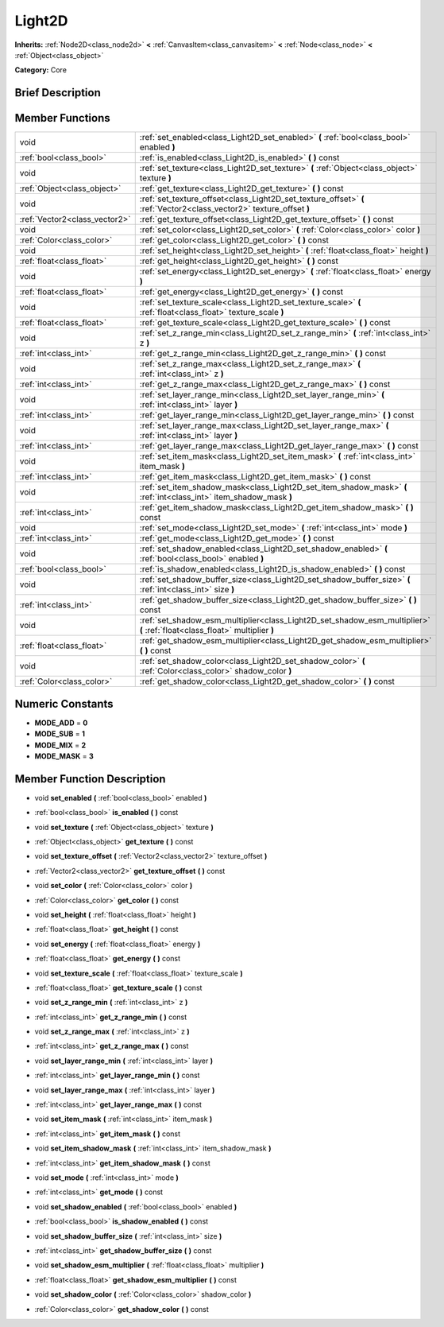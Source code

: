 .. Generated automatically by doc/tools/makerst.py in Godot's source tree.
.. DO NOT EDIT THIS FILE, but the doc/base/classes.xml source instead.

.. _class_Light2D:

Light2D
=======

**Inherits:** :ref:`Node2D<class_node2d>` **<** :ref:`CanvasItem<class_canvasitem>` **<** :ref:`Node<class_node>` **<** :ref:`Object<class_object>`

**Category:** Core

Brief Description
-----------------



Member Functions
----------------

+--------------------------------+------------------------------------------------------------------------------------------------------------------------------+
| void                           | :ref:`set_enabled<class_Light2D_set_enabled>`  **(** :ref:`bool<class_bool>` enabled  **)**                                  |
+--------------------------------+------------------------------------------------------------------------------------------------------------------------------+
| :ref:`bool<class_bool>`        | :ref:`is_enabled<class_Light2D_is_enabled>`  **(** **)** const                                                               |
+--------------------------------+------------------------------------------------------------------------------------------------------------------------------+
| void                           | :ref:`set_texture<class_Light2D_set_texture>`  **(** :ref:`Object<class_object>` texture  **)**                              |
+--------------------------------+------------------------------------------------------------------------------------------------------------------------------+
| :ref:`Object<class_object>`    | :ref:`get_texture<class_Light2D_get_texture>`  **(** **)** const                                                             |
+--------------------------------+------------------------------------------------------------------------------------------------------------------------------+
| void                           | :ref:`set_texture_offset<class_Light2D_set_texture_offset>`  **(** :ref:`Vector2<class_vector2>` texture_offset  **)**       |
+--------------------------------+------------------------------------------------------------------------------------------------------------------------------+
| :ref:`Vector2<class_vector2>`  | :ref:`get_texture_offset<class_Light2D_get_texture_offset>`  **(** **)** const                                               |
+--------------------------------+------------------------------------------------------------------------------------------------------------------------------+
| void                           | :ref:`set_color<class_Light2D_set_color>`  **(** :ref:`Color<class_color>` color  **)**                                      |
+--------------------------------+------------------------------------------------------------------------------------------------------------------------------+
| :ref:`Color<class_color>`      | :ref:`get_color<class_Light2D_get_color>`  **(** **)** const                                                                 |
+--------------------------------+------------------------------------------------------------------------------------------------------------------------------+
| void                           | :ref:`set_height<class_Light2D_set_height>`  **(** :ref:`float<class_float>` height  **)**                                   |
+--------------------------------+------------------------------------------------------------------------------------------------------------------------------+
| :ref:`float<class_float>`      | :ref:`get_height<class_Light2D_get_height>`  **(** **)** const                                                               |
+--------------------------------+------------------------------------------------------------------------------------------------------------------------------+
| void                           | :ref:`set_energy<class_Light2D_set_energy>`  **(** :ref:`float<class_float>` energy  **)**                                   |
+--------------------------------+------------------------------------------------------------------------------------------------------------------------------+
| :ref:`float<class_float>`      | :ref:`get_energy<class_Light2D_get_energy>`  **(** **)** const                                                               |
+--------------------------------+------------------------------------------------------------------------------------------------------------------------------+
| void                           | :ref:`set_texture_scale<class_Light2D_set_texture_scale>`  **(** :ref:`float<class_float>` texture_scale  **)**              |
+--------------------------------+------------------------------------------------------------------------------------------------------------------------------+
| :ref:`float<class_float>`      | :ref:`get_texture_scale<class_Light2D_get_texture_scale>`  **(** **)** const                                                 |
+--------------------------------+------------------------------------------------------------------------------------------------------------------------------+
| void                           | :ref:`set_z_range_min<class_Light2D_set_z_range_min>`  **(** :ref:`int<class_int>` z  **)**                                  |
+--------------------------------+------------------------------------------------------------------------------------------------------------------------------+
| :ref:`int<class_int>`          | :ref:`get_z_range_min<class_Light2D_get_z_range_min>`  **(** **)** const                                                     |
+--------------------------------+------------------------------------------------------------------------------------------------------------------------------+
| void                           | :ref:`set_z_range_max<class_Light2D_set_z_range_max>`  **(** :ref:`int<class_int>` z  **)**                                  |
+--------------------------------+------------------------------------------------------------------------------------------------------------------------------+
| :ref:`int<class_int>`          | :ref:`get_z_range_max<class_Light2D_get_z_range_max>`  **(** **)** const                                                     |
+--------------------------------+------------------------------------------------------------------------------------------------------------------------------+
| void                           | :ref:`set_layer_range_min<class_Light2D_set_layer_range_min>`  **(** :ref:`int<class_int>` layer  **)**                      |
+--------------------------------+------------------------------------------------------------------------------------------------------------------------------+
| :ref:`int<class_int>`          | :ref:`get_layer_range_min<class_Light2D_get_layer_range_min>`  **(** **)** const                                             |
+--------------------------------+------------------------------------------------------------------------------------------------------------------------------+
| void                           | :ref:`set_layer_range_max<class_Light2D_set_layer_range_max>`  **(** :ref:`int<class_int>` layer  **)**                      |
+--------------------------------+------------------------------------------------------------------------------------------------------------------------------+
| :ref:`int<class_int>`          | :ref:`get_layer_range_max<class_Light2D_get_layer_range_max>`  **(** **)** const                                             |
+--------------------------------+------------------------------------------------------------------------------------------------------------------------------+
| void                           | :ref:`set_item_mask<class_Light2D_set_item_mask>`  **(** :ref:`int<class_int>` item_mask  **)**                              |
+--------------------------------+------------------------------------------------------------------------------------------------------------------------------+
| :ref:`int<class_int>`          | :ref:`get_item_mask<class_Light2D_get_item_mask>`  **(** **)** const                                                         |
+--------------------------------+------------------------------------------------------------------------------------------------------------------------------+
| void                           | :ref:`set_item_shadow_mask<class_Light2D_set_item_shadow_mask>`  **(** :ref:`int<class_int>` item_shadow_mask  **)**         |
+--------------------------------+------------------------------------------------------------------------------------------------------------------------------+
| :ref:`int<class_int>`          | :ref:`get_item_shadow_mask<class_Light2D_get_item_shadow_mask>`  **(** **)** const                                           |
+--------------------------------+------------------------------------------------------------------------------------------------------------------------------+
| void                           | :ref:`set_mode<class_Light2D_set_mode>`  **(** :ref:`int<class_int>` mode  **)**                                             |
+--------------------------------+------------------------------------------------------------------------------------------------------------------------------+
| :ref:`int<class_int>`          | :ref:`get_mode<class_Light2D_get_mode>`  **(** **)** const                                                                   |
+--------------------------------+------------------------------------------------------------------------------------------------------------------------------+
| void                           | :ref:`set_shadow_enabled<class_Light2D_set_shadow_enabled>`  **(** :ref:`bool<class_bool>` enabled  **)**                    |
+--------------------------------+------------------------------------------------------------------------------------------------------------------------------+
| :ref:`bool<class_bool>`        | :ref:`is_shadow_enabled<class_Light2D_is_shadow_enabled>`  **(** **)** const                                                 |
+--------------------------------+------------------------------------------------------------------------------------------------------------------------------+
| void                           | :ref:`set_shadow_buffer_size<class_Light2D_set_shadow_buffer_size>`  **(** :ref:`int<class_int>` size  **)**                 |
+--------------------------------+------------------------------------------------------------------------------------------------------------------------------+
| :ref:`int<class_int>`          | :ref:`get_shadow_buffer_size<class_Light2D_get_shadow_buffer_size>`  **(** **)** const                                       |
+--------------------------------+------------------------------------------------------------------------------------------------------------------------------+
| void                           | :ref:`set_shadow_esm_multiplier<class_Light2D_set_shadow_esm_multiplier>`  **(** :ref:`float<class_float>` multiplier  **)** |
+--------------------------------+------------------------------------------------------------------------------------------------------------------------------+
| :ref:`float<class_float>`      | :ref:`get_shadow_esm_multiplier<class_Light2D_get_shadow_esm_multiplier>`  **(** **)** const                                 |
+--------------------------------+------------------------------------------------------------------------------------------------------------------------------+
| void                           | :ref:`set_shadow_color<class_Light2D_set_shadow_color>`  **(** :ref:`Color<class_color>` shadow_color  **)**                 |
+--------------------------------+------------------------------------------------------------------------------------------------------------------------------+
| :ref:`Color<class_color>`      | :ref:`get_shadow_color<class_Light2D_get_shadow_color>`  **(** **)** const                                                   |
+--------------------------------+------------------------------------------------------------------------------------------------------------------------------+

Numeric Constants
-----------------

- **MODE_ADD** = **0**
- **MODE_SUB** = **1**
- **MODE_MIX** = **2**
- **MODE_MASK** = **3**

Member Function Description
---------------------------

.. _class_Light2D_set_enabled:

- void  **set_enabled**  **(** :ref:`bool<class_bool>` enabled  **)**

.. _class_Light2D_is_enabled:

- :ref:`bool<class_bool>`  **is_enabled**  **(** **)** const

.. _class_Light2D_set_texture:

- void  **set_texture**  **(** :ref:`Object<class_object>` texture  **)**

.. _class_Light2D_get_texture:

- :ref:`Object<class_object>`  **get_texture**  **(** **)** const

.. _class_Light2D_set_texture_offset:

- void  **set_texture_offset**  **(** :ref:`Vector2<class_vector2>` texture_offset  **)**

.. _class_Light2D_get_texture_offset:

- :ref:`Vector2<class_vector2>`  **get_texture_offset**  **(** **)** const

.. _class_Light2D_set_color:

- void  **set_color**  **(** :ref:`Color<class_color>` color  **)**

.. _class_Light2D_get_color:

- :ref:`Color<class_color>`  **get_color**  **(** **)** const

.. _class_Light2D_set_height:

- void  **set_height**  **(** :ref:`float<class_float>` height  **)**

.. _class_Light2D_get_height:

- :ref:`float<class_float>`  **get_height**  **(** **)** const

.. _class_Light2D_set_energy:

- void  **set_energy**  **(** :ref:`float<class_float>` energy  **)**

.. _class_Light2D_get_energy:

- :ref:`float<class_float>`  **get_energy**  **(** **)** const

.. _class_Light2D_set_texture_scale:

- void  **set_texture_scale**  **(** :ref:`float<class_float>` texture_scale  **)**

.. _class_Light2D_get_texture_scale:

- :ref:`float<class_float>`  **get_texture_scale**  **(** **)** const

.. _class_Light2D_set_z_range_min:

- void  **set_z_range_min**  **(** :ref:`int<class_int>` z  **)**

.. _class_Light2D_get_z_range_min:

- :ref:`int<class_int>`  **get_z_range_min**  **(** **)** const

.. _class_Light2D_set_z_range_max:

- void  **set_z_range_max**  **(** :ref:`int<class_int>` z  **)**

.. _class_Light2D_get_z_range_max:

- :ref:`int<class_int>`  **get_z_range_max**  **(** **)** const

.. _class_Light2D_set_layer_range_min:

- void  **set_layer_range_min**  **(** :ref:`int<class_int>` layer  **)**

.. _class_Light2D_get_layer_range_min:

- :ref:`int<class_int>`  **get_layer_range_min**  **(** **)** const

.. _class_Light2D_set_layer_range_max:

- void  **set_layer_range_max**  **(** :ref:`int<class_int>` layer  **)**

.. _class_Light2D_get_layer_range_max:

- :ref:`int<class_int>`  **get_layer_range_max**  **(** **)** const

.. _class_Light2D_set_item_mask:

- void  **set_item_mask**  **(** :ref:`int<class_int>` item_mask  **)**

.. _class_Light2D_get_item_mask:

- :ref:`int<class_int>`  **get_item_mask**  **(** **)** const

.. _class_Light2D_set_item_shadow_mask:

- void  **set_item_shadow_mask**  **(** :ref:`int<class_int>` item_shadow_mask  **)**

.. _class_Light2D_get_item_shadow_mask:

- :ref:`int<class_int>`  **get_item_shadow_mask**  **(** **)** const

.. _class_Light2D_set_mode:

- void  **set_mode**  **(** :ref:`int<class_int>` mode  **)**

.. _class_Light2D_get_mode:

- :ref:`int<class_int>`  **get_mode**  **(** **)** const

.. _class_Light2D_set_shadow_enabled:

- void  **set_shadow_enabled**  **(** :ref:`bool<class_bool>` enabled  **)**

.. _class_Light2D_is_shadow_enabled:

- :ref:`bool<class_bool>`  **is_shadow_enabled**  **(** **)** const

.. _class_Light2D_set_shadow_buffer_size:

- void  **set_shadow_buffer_size**  **(** :ref:`int<class_int>` size  **)**

.. _class_Light2D_get_shadow_buffer_size:

- :ref:`int<class_int>`  **get_shadow_buffer_size**  **(** **)** const

.. _class_Light2D_set_shadow_esm_multiplier:

- void  **set_shadow_esm_multiplier**  **(** :ref:`float<class_float>` multiplier  **)**

.. _class_Light2D_get_shadow_esm_multiplier:

- :ref:`float<class_float>`  **get_shadow_esm_multiplier**  **(** **)** const

.. _class_Light2D_set_shadow_color:

- void  **set_shadow_color**  **(** :ref:`Color<class_color>` shadow_color  **)**

.. _class_Light2D_get_shadow_color:

- :ref:`Color<class_color>`  **get_shadow_color**  **(** **)** const


